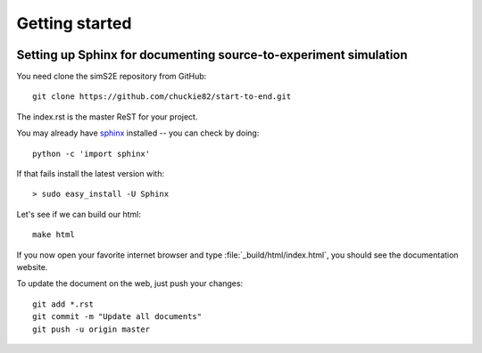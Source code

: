 .. _getting_started:


***************
Getting started
***************

.. _installing-docdir:

.. image:: _static/pmi_rsz.png
    :scale: 100 %

Setting up Sphinx for documenting source-to-experiment simulation
=================================================================

You need clone the simS2E repository from GitHub::

  git clone https://github.com/chuckie82/start-to-end.git

The index.rst is the master ReST for your project.

You may already have `sphinx <http://sphinx.pocoo.org/>`_
installed -- you can check by doing::

  python -c 'import sphinx'

If that fails install the latest version with::

  > sudo easy_install -U Sphinx

Let's see if we can build our html::

  make html

If you now open your favorite internet browser and type :file:`_build/html/index.html`, you
should see the documentation website.

To update the document on the web, just push your changes::

   git add *.rst
   git commit -m "Update all documents"
   git push -u origin master

.. image:: _static/undulator_rsz.png
    :scale: 100 %




